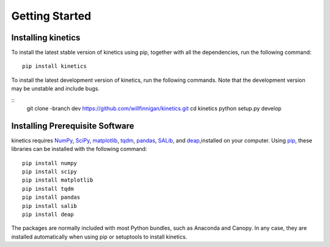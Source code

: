 ===============
Getting Started
===============


Installing kinetics
-------------------

To install the latest stable version of kinetics using pip, together with all the
dependencies, run the following command:

::

    pip install kinetics


To install the latest development version of kinetics, run the following
commands.  Note that the development version may be unstable and include bugs.

::
    git clone -branch dev https://github.com/willfinnigan/kinetics.git
    cd kinetics
    python setup.py develop

Installing Prerequisite Software
--------------------------------

kinetics requires `NumPy <http://www.numpy.org/>`_, `SciPy <http://www.scipy.org/>`_,
`matplotlib <http://matplotlib.org/>`_, `tqdm <https://tqdm.github.io>`_, `pandas <http://pandas.pydata.org>`_,
`SALib <https://salib.readthedocs.io>`_, and `deap <https://deap.readthedocs.io/en/master/>`_,installed on your computer.
Using `pip <https://pip.pypa.io/en/stable/installing/>`_, these libraries can be installed with the following command:

::

    pip install numpy
    pip install scipy
    pip install matplotlib
    pip install tqdm
    pip install pandas
    pip install salib
    pip install deap

The packages are normally included with most Python bundles, such as Anaconda and Canopy.
In any case, they are installed automatically when using pip or setuptools to install
kinetics.



